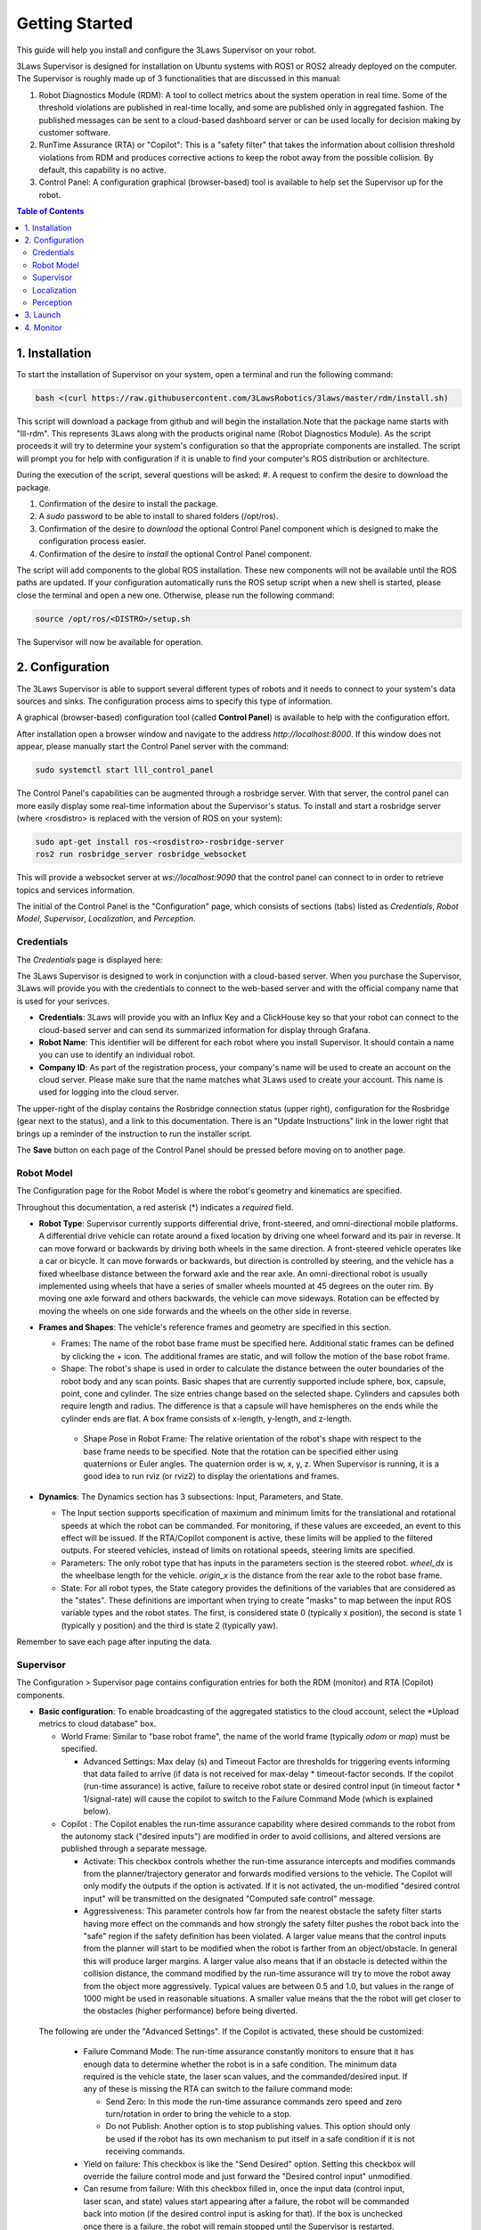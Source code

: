 Getting Started
###############

This guide will help you install and configure the 3Laws Supervisor on your robot.

3Laws Supervisor is designed for installation on Ubuntu systems with ROS1 or
ROS2 already deployed on the computer.  The Supervisor is roughly made up of 3 functionalities that are discussed in this manual:

#. Robot Diagnostics Module (RDM): A tool to collect metrics about the system operation in real time.  Some of the threshold violations are published in real-time locally, and some are published only in aggregated fashion. The published messages can be sent to a cloud-based dashboard server or can be used locally for decision making by customer software.

#. RunTime Assurance (RTA) or "Copilot": This is a "safety filter" that takes the information about collision threshold violations from RDM and produces corrective actions to keep the robot away from the possible collision.  By default, this capability is no active.

#. Control Panel: A configuration graphical (browser-based) tool is available to help set the Supervisor up for the robot.
   

.. contents:: Table of Contents
   :depth: 2
   :local:


1. Installation
***************

To start the installation of Supervisor on your system, open a terminal and run the following command:

.. code-block:: bash

  bash <(curl https://raw.githubusercontent.com/3LawsRobotics/3laws/master/rdm/install.sh)

This script will download a package from github and will begin the installation.Note that the package name starts with "lll-rdm". This represents 3Laws along with the products original name (Robot Diagnostics Module). As the script proceeds it will try to determine your system's configuration so that
the appropriate components are installed. The script will prompt you
for help with configuration if it is unable to find your computer's ROS distribution or architecture.

During the execution of the script, several questions will be asked:
#. A request to confirm the desire to download the package.

#. Confirmation of the desire to install the package.

#. A *sudo* password to be able to install to shared folders (/opt/ros).

#. Confirmation of the desire to *download* the optional Control Panel component which is designed to make the configuration process easier.

#. Confirmation of the desire to *install* the optional Control Panel component.

The script will add components to the global ROS installation.  These new
components will not be available until the ROS paths are updated. If your configuration automatically runs the ROS setup script when a new shell is started, please close the terminal and open a new one.  Otherwise, please run the following command:

.. code-block:: bash

  source /opt/ros/<DISTRO>/setup.sh

The Supervisor will now be available for operation.

2. Configuration
****************

The 3Laws Supervisor is able to support several different types of robots and it
needs to connect to your system's data sources and sinks.  The configuration process aims to specify this type of information.

A graphical (browser-based) configuration tool (called **Control Panel**) is
available to help with the configuration effort.

After installation open a browser window and navigate to the address `http://localhost:8000`.
If this window does not appear, please manually start the Control Panel server
with the command:

.. code-block:: bash

  sudo systemctl start lll_control_panel

The Control Panel's capabilities can be augmented through a rosbridge server.
With that server, the control panel can more easily display some real-time
information about the Supervisor's status.  To install and start a rosbridge
server (where <rosdistro> is replaced with the version of ROS on your system):

.. code-block:: bash

  sudo apt-get install ros-<rosdistro>-rosbridge-server
  ros2 run rosbridge_server rosbridge_websocket

This will provide a websocket server at `ws://localhost:9090` that the control panel can connect to in order to retrieve topics and services information.


The initial of the Control Panel is the "Configuration" page, which consists of sections (tabs) listed as *Credentials*, *Robot Model*, *Supervisor*, *Localization*, and *Perception*.

Credentials
===========

The *Credentials* page is displayed here:

.. image:: data/cpanel1.png
   :width: 800px
   :alt: Configuration > Credentials: Control Panel page presenting Credentials, Robot name, and Company ID

The 3Laws Supervisor is designed to work in conjunction with a cloud-based server.  When you purchase the Supervisor, 3Laws will provide you with the
credentials to connect to the web-based server and with the official company
name that is used for your serivces.

- **Credentials**: 3Laws will provide you with an Influx Key and a ClickHouse key so that your robot can connect to the cloud-based server and can send its summarized information for display through Grafana.
- **Robot Name**: This identifier will be different for each robot where you install Supervisor.  It should contain a name you can use to identify an individual robot.
- **Company ID**: As part of the registration process, your company's name will be used to create an account on the cloud server. Please make sure that the name matches what 3Laws used to create your account.  This name is used for logging into the cloud server.

The upper-right of the display contains the Rosbridge connection status (upper right), configuration for the Rosbridge (gear next to the status), and a link to this documentation.  There is an "Update Instructions" link in the lower right that brings up a reminder of the instruction to run the installer script.

The **Save** button on each page of the Control Panel should be pressed before moving on to another page.


Robot Model
===========
The Configuration page for the Robot Model is where the robot's geometry and kinematics are specified.

.. image:: data/cpanel2.png
   :width: 800px
   :alt: Configuration > Robot Model page where the kinematics and geometry are specified. 

Throughout this documentation, a red asterisk (*) indicates a *required* field.
  
- **Robot Type**: Supervisor currently supports differential drive, front-steered, and omni-directional mobile platforms.  A differential drive vehicle can rotate around a fixed location by driving one wheel forward and its pair in reverse. It can move forward or backwards by driving both wheels in the same direction.  A front-steered vehicle operates like a car or bicycle. It can move forwards or backwards, but direction is controlled by steering, and the vehicle has a fixed wheelbase distance between the forward axle and the rear axle. An omni-directional robot is usually implemented using wheels that have a series of smaller wheels mounted at 45 degrees on the outer rim.  By moving one axle forward and others backwards, the vehicle can move sideways. Rotation can be effected by moving the wheels on one side forwards and the wheels on the other side in reverse. 
- **Frames and Shapes**: The vehicle's reference frames and geometry are specified in this section.

  * Frames: The name of the robot base frame must be specified here. Additional static frames can be defined by clicking the + icon. The additional frames are static, and will follow the motion of the base robot frame.

  * Shape: The robot's shape is used in order to calculate the distance between the outer boundaries of the robot body and any scan points.  Basic shapes that are currently supported include sphere, box, capsule, point, cone and cylinder.  The size entries change based on the selected shape. Cylinders and capsules both require length and radius. The difference is that a capsule will have hemispheres on the ends while the cylinder ends are flat. A box frame consists of x-length, y-length, and z-length.

   * Shape Pose in Robot Frame: The relative orientation of the robot's shape with respect to the base frame needs to be specified. Note that the rotation can be specified either using quaternions or Euler angles. The quaternion order is w, x, y, z.  When Supervisor is running, it is a good idea to run rviz (or rviz2) to display the orientations and frames.

- **Dynamics**: The Dynamics section has 3 subsections: Input, Parameters, and State.
  
  * The Input section supports specification of maximum and minimum limits for the translational and rotational speeds at which the robot can be commanded. For monitoring, if these values are exceeded, an event to this effect will be issued. If the RTA/Copilot component is active, these limits will be applied to the filtered outputs. For steered vehicles, instead of limits on rotational speeds, steering limits are specified.

  * Parameters: The only robot type that has inputs in the parameters section is the steered robot. *wheel_dx* is the wheelbase length for the vehicle. *origin_x* is the distance from the rear axle to the robot base frame.

  * State: For all robot types, the State category provides the definitions of the variables that are considered as the "states".  These definitions are important when trying to create "masks" to map between the input ROS variable types and the robot states.  The first, is considered state 0 (typically x position), the second is state 1 (typically y position) and the third is state 2 (typically yaw).

Remember to save each page after inputing the data.

Supervisor
==========

The Configuration > Supervisor page contains configuration entries for both the RDM (monitor) and RTA (Copilot) components.

.. image:: data/cpanel3.png
   :width: 800px
   :alt: Configuration > Supervisor page where robot diagnostic monitoring thresholds and run-time assurance settings are available. 


- **Basic configuration**: To enable broadcasting of the aggregated statistics to the cloud account, select the *Upload metrics to cloud database" box.

  * World Frame: Similar to "base robot frame", the name of the world frame (typically *odom* or *map*) must be specified.
    
    * Advanced Settings: Max delay (s) and Timeout Factor are thresholds for triggering events informing that data failed to arrive (if data is not received for max-delay * timeout-factor seconds.  If the copilot (run-time assurance) is active, failure to receive robot state or desired control input (in timeout factor * 1/signal-rate) will cause the copilot to switch to the Failure Command Mode (which is explained below).
  * Copilot : The Copilot enables the run-time assurance capability where desired commands to the robot from the autonomy stack ("desired inputs") are modified in order to avoid collisions, and altered versions are published through a separate message. 
    
    * Activate: This checkbox controls whether the run-time assurance intercepts and modifies commands from the planner/trajectory generator and forwards modified versions to the vehicle. The Copilot will only modify the outputs if the option is activated.  If it is not activated, the un-modified "desired control input" will be transmitted on the designated "Computed safe control" message. 
      
    * Aggressiveness: This parameter controls how far from the nearest obstacle the safety filter starts having more effect on the commands and how strongly the safety filter pushes the robot back into the "safe" region if the safety definition has been violated.  A larger value means that the control inputs from the planner will start to be modified when the robot is farther from an object/obstacle.  In general this will produce larger margins.  A larger value also means that if an obstacle is detected within the collision distance, the command modified by the run-time assurance will try to move the robot away from the object more aggressively.  Typical values are between 0.5 and 1.0, but values in the range of 1000 might be used in reasonable situations.  A smaller value means that the the robot will get closer to the obstacles (higher performance) before being diverted. 

 The following are under the "Advanced Settings".  If the Copilot is activated, these should be customized:

      * Failure Command Mode: The run-time assurance constantly monitors to ensure that it has enough data to determine whether the robot is in a safe condition. The minimum data required is the vehicle state, the laser scan values, and the commanded/desired input.  If any of these is missing the RTA can switch to the failure command mode:

        * Send Zero:  In this mode the run-time assurance commands zero speed and zero turn/rotation in order to bring the vehicle to a stop.

        * Do not Publish:  Another option is to stop publishing values.  This option should only be used if the robot has its own mechanism to put itself in a safe condition if it is not receiving commands.

      * Yield on failure:  This checkbox is like the "Send Desired" option.  Setting this checkbox will override the failure control mode and just forward the "Desired control input" unmodified.
      * Can resume from failure: With this checkbox filled in, once the input data (control input, laser scan, and state) values start appearing after a failure, the robot will be commanded back into motion (if the desired control input is asking for that).  If the box is unchecked once there is a failure, the robot will remain stopped until the Supervisor is restarted.

      * Use localization:  Supervisor provides a MarkerArray that displays the robot's bounding box and rays to the closest obstacles.  If "Use Localization" is set, the display is created relative to the world frame.  In situations where the localization may be less reliable, this checkbox can be de-selected, and the visualization will be based on the current robot base frame.

      * Accept wrong size laserscan: One of the checks that is made on the incoming data is that the laserscan is delivering the expected number of scan points each frame. However, there are many laser scanners that are not consistent in the number of scan points they deliver.  Checking this option allows for laser scanners with non-constant number of scan points reported.

      * **Collision distance threshold**:  This is one of the most important values to set. This defines the distance between the edge of the robot and the nearest scan at which safety exists.  If the measured distance drops below this value, the system is considered to be in an "unsafe" configuration.

      * Filter rate (hz): The frequency at which the run-time assurance publishes outputs.  It is recommended that the run-time assurance run at the same rate as the desired control input or at a faster rate.

      * Conservativeness: A factor that specifies how much uncertainty the robot operator thinks there is in the localization and sensor data.  The ratio between aggressiveness and conservativeness is the main controller of the behavior.  Values below 0.1 are recommended.

- **Copilot input interception**: This section relates to republishing the control commands to the robot that are being sent from the autonomy stack.  The values will be published on the *lll/metrics/high_frequency/safe_control_inputs* channel if the Copilot is activate or not.  However, the values will only be different from the *Desired control input* if the Copilot is active.

  * Desired control Input: This is the commands requesting speed and rotation (or speed and steering) that the autonomy stack is publishing. The ROS message type is needed so that the RDM knows what to monitor in order to calculate the barrier function value. The message quality and receipt rate are monitored as part of the aggregated metrics, and if it fails to arrive within the expected time [1/(signal rate) * Timeout factor], an event will be created and the Copilot will transition to the failure command mode.

  * Safe Control Signal: The right side of this area is purely informational. However, if the robot is to be controlled by the run-time assurance signal, it needs to subscribe to the message that is presented here.

- **Supervisor activation logic**:

  * Finite States are messages that the Diagnostics can listen to and issue events when the value of the finite state matches a pre-defined value.  This could be useful to adivse, for example, as the temperature of a component or process reaches pre-defined values.  If the temperature goes too high or too low, the time at which the threshold is reached may be of interest.  Keep in mind that if a value changes too rapidly, it might pass through a single value too quickly to be detected at that value, so in some cases it may make more sense to use an integer representation of the variable.   Internally, the diagnostic converts the measurand and the threshold to strings for comparison.

Localization
============

Dialogs to connect to the state information provided for the robot and for configuring alerts based on state are on the Configuration > Localization page. contains configuration entries for both the RDM (monitor) and RTA (Copilot) components.

.. image:: data/cpanel4.png
   :width: 800px
   :alt: Configuration > Localization page where monitoring of the vehicles location/state is configured. 


- **Localization topic**: The connection to the ROS state topic is configured in this area. As with input commands, the message topic name, message topic type, expected message topic quality, and expected message rates are specified. If the message quality fails or the message receipt rate is not met, the monitor will issue allerts, and the Copilot will switch to the Failsafe strategy.  The mask can be used to **NEED HELP UNDERSTANDING HOW THE MASK IS USED**


- **Robot state constraints**: Limits on the absolute location (relative to the origin of the world frame) and limits on the measured rates of change (with respect to time) of the vehicle state are set in this area in order to trigger events and alerts for the monitoring function.  The "no bounds" option allows infinite travel in the respective directions or speeds.
    

Perception
============

The collision avoidance depends mostly on the Configuration > Perception dialog where the connection and description of either a laserscan sensor or an obstacle map message is configured.  

.. image:: data/cpanel5.png
   :width: 800px
   :alt: Configuration > Perception page: The laserscan or list of obstacles is configured here. 

- **Laserscan sensor**: The Supervisor can handle data points from one 2-dimensional laser (LIDAR) scanner.

  * Display name: A user-specified name can be provided so that diagnostic information can quickly be understood.

  * ROS Topic: The ROS message name, topic type, quality of service and Signal Rate must all be specified so that the Supervisor can subscribe to the sensor data.

  * Specs:  The expected number of points per scan along with the first (typically minimum) and last (typically maximum) angle must be specified so that the angular resolution can be calculated for the nominal case. The first and last angle values should normally describe a laser that scans in the clockwise direction, so the first is smaller than the last. However, if the laser scans in the counter-clockwise direction the first angle should be set to be smaller than the last.  It is very important that the total range of the laser is less than 2π.  The Supervisor does not disambiguate angles if the total field is larger than 2π.  The scanner's range can be set so that readings smaller than the minimum or larger than the maximum are discarded.

  * Laserscan Pose: The orientation and position of the laserscan relative to the vehicle body or whichever frame is used must be specified. As with the robot's body position, the user is advised to plot the data in rviz to ensure that the geometry is set correctly.

- **Obstacle Map**: An existing perception system can be used instead of a 2D-LIDAR, but it most provide an ObjectArray that matches the definition for an lllₘsgs/ObjectArray.  The definition is as follows:

  std_msgs/Header header
  Object[] objects

where Object[] is defined by:
  std_msgs/Header header

  # Identifier of the object
  string id

  # Object geometry, and pose of geometry in object frame
  ObjectGeometry geometry

  # Object pose world frame
  geometry_msgs/PoseWithCovariance pose
  # Object velocity in object frame
  geometry_msgs/TwistWithCovariance velocity

  # Object behavior model
  ## Bounds on object frame velocity (considered inactive if non finite)
  geometry_msgs/Twist velocity_upper_bounds
  geometry_msgs/Twist velocity_lower_bounds
  ## Bounds on object frame velocity norms (considered inactive if stricly less than 0)
  float64 linear_velocity_norm2_bound
  float64 angular_velocity_norm2_bound
  ## Bounds on object frame acceleration  (considered inactive if non finite)
  geometry_msgs/Accel acceleration_upper_bounds
  geometry_msgs/Accel acceleration_lower_bounds
  ## Bounds on object frame acceleration norms (considered inactive if stricly less than 0)
  float64 linear_acceleration_norm2_bound
  float64 angular_acceleration_norm2_bound


3. Launch
*********

Before starting the supervisor be sure to have your ROS environment correctly set up and sourced.

.. code-block:: bash

  source /opt/ros/<DISTRO>/setup.sh

To launch the Supervisor you can use the following command:

.. code-block:: bash

  ros2 launch lll_rdm rdm.launch.py

4. Monitor
**********

Thanks to the websocket server, you can monitor the Supervisor using the Control Panel.
Go to the Operations tab verify that the Supervisor is running and that the state and perception interfaces are correctly connected.



